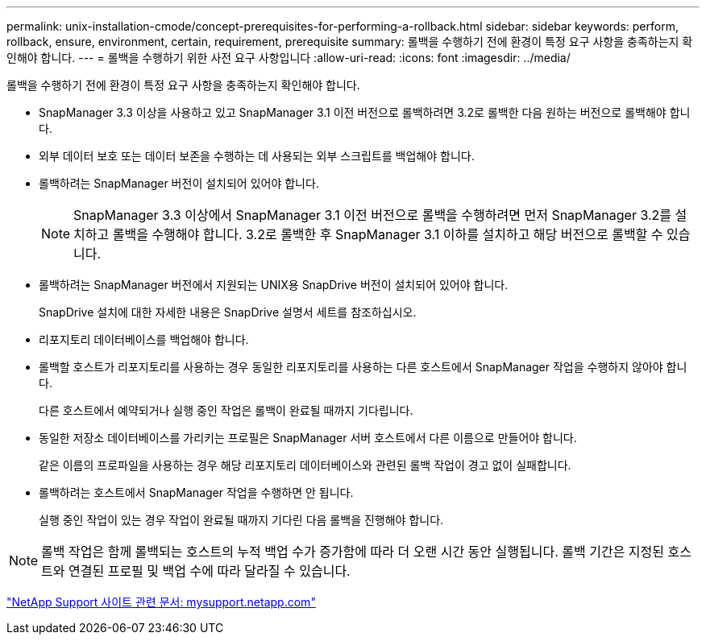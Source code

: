 ---
permalink: unix-installation-cmode/concept-prerequisites-for-performing-a-rollback.html 
sidebar: sidebar 
keywords: perform, rollback, ensure, environment, certain, requirement, prerequisite 
summary: 롤백을 수행하기 전에 환경이 특정 요구 사항을 충족하는지 확인해야 합니다. 
---
= 롤백을 수행하기 위한 사전 요구 사항입니다
:allow-uri-read: 
:icons: font
:imagesdir: ../media/


[role="lead"]
롤백을 수행하기 전에 환경이 특정 요구 사항을 충족하는지 확인해야 합니다.

* SnapManager 3.3 이상을 사용하고 있고 SnapManager 3.1 이전 버전으로 롤백하려면 3.2로 롤백한 다음 원하는 버전으로 롤백해야 합니다.
* 외부 데이터 보호 또는 데이터 보존을 수행하는 데 사용되는 외부 스크립트를 백업해야 합니다.
* 롤백하려는 SnapManager 버전이 설치되어 있어야 합니다.
+

NOTE: SnapManager 3.3 이상에서 SnapManager 3.1 이전 버전으로 롤백을 수행하려면 먼저 SnapManager 3.2를 설치하고 롤백을 수행해야 합니다. 3.2로 롤백한 후 SnapManager 3.1 이하를 설치하고 해당 버전으로 롤백할 수 있습니다.

* 롤백하려는 SnapManager 버전에서 지원되는 UNIX용 SnapDrive 버전이 설치되어 있어야 합니다.
+
SnapDrive 설치에 대한 자세한 내용은 SnapDrive 설명서 세트를 참조하십시오.

* 리포지토리 데이터베이스를 백업해야 합니다.
* 롤백할 호스트가 리포지토리를 사용하는 경우 동일한 리포지토리를 사용하는 다른 호스트에서 SnapManager 작업을 수행하지 않아야 합니다.
+
다른 호스트에서 예약되거나 실행 중인 작업은 롤백이 완료될 때까지 기다립니다.

* 동일한 저장소 데이터베이스를 가리키는 프로필은 SnapManager 서버 호스트에서 다른 이름으로 만들어야 합니다.
+
같은 이름의 프로파일을 사용하는 경우 해당 리포지토리 데이터베이스와 관련된 롤백 작업이 경고 없이 실패합니다.

* 롤백하려는 호스트에서 SnapManager 작업을 수행하면 안 됩니다.
+
실행 중인 작업이 있는 경우 작업이 완료될 때까지 기다린 다음 롤백을 진행해야 합니다.




NOTE: 롤백 작업은 함께 롤백되는 호스트의 누적 백업 수가 증가함에 따라 더 오랜 시간 동안 실행됩니다. 롤백 기간은 지정된 호스트와 연결된 프로필 및 백업 수에 따라 달라질 수 있습니다.

http://mysupport.netapp.com/["NetApp Support 사이트 관련 문서: mysupport.netapp.com"^]
